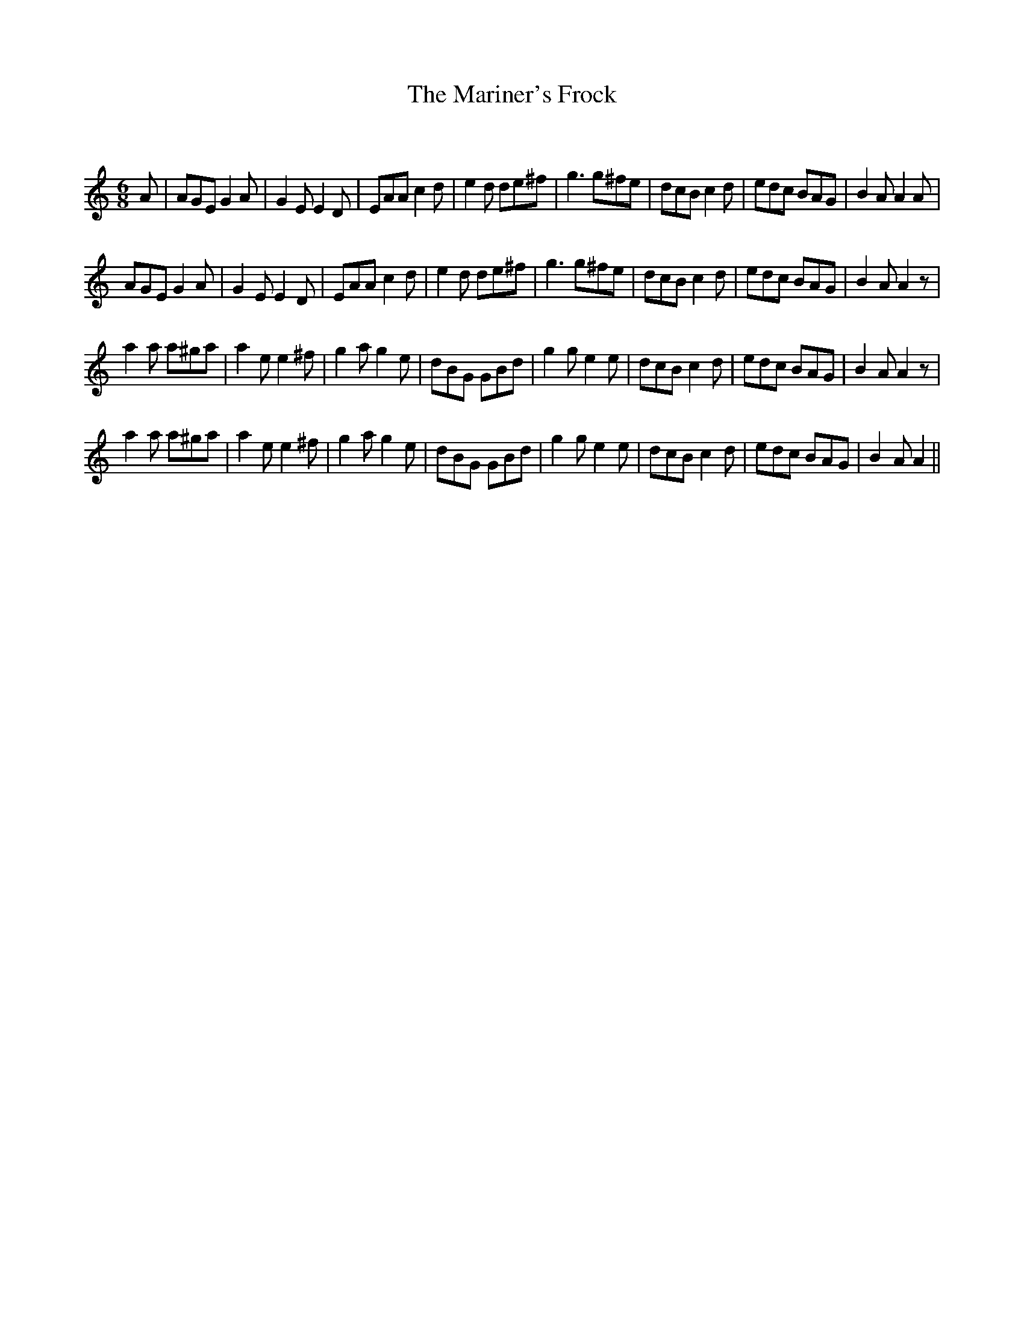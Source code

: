 X:1
T: The Mariner's Frock
C:
R:Jig
Q:180
K:Am
M:6/8
L:1/16
A2|A2G2E2 G4A2|G4E2 E4D2|E2A2A2 c4d2|e4d2 d2e2^f2|g6 g2^f2e2|d2c2B2 c4d2|e2d2c2 B2A2G2|B4A2 A4A2|
A2G2E2 G4A2|G4E2 E4D2|E2A2A2 c4d2|e4d2 d2e2^f2|g6 g2^f2e2|d2c2B2 c4d2|e2d2c2 B2A2G2|B4A2 A4z2|
a4a2 a2^g2a2|a4e2 e4^f2|g4a2 g4e2|d2B2G2 G2B2d2|g4g2 e4e2|d2c2B2 c4d2|e2d2c2 B2A2G2|B4A2 A4z2|
a4a2 a2^g2a2|a4e2 e4^f2|g4a2 g4e2|d2B2G2 G2B2d2|g4g2 e4e2|d2c2B2 c4d2|e2d2c2 B2A2G2|B4A2 A4||
